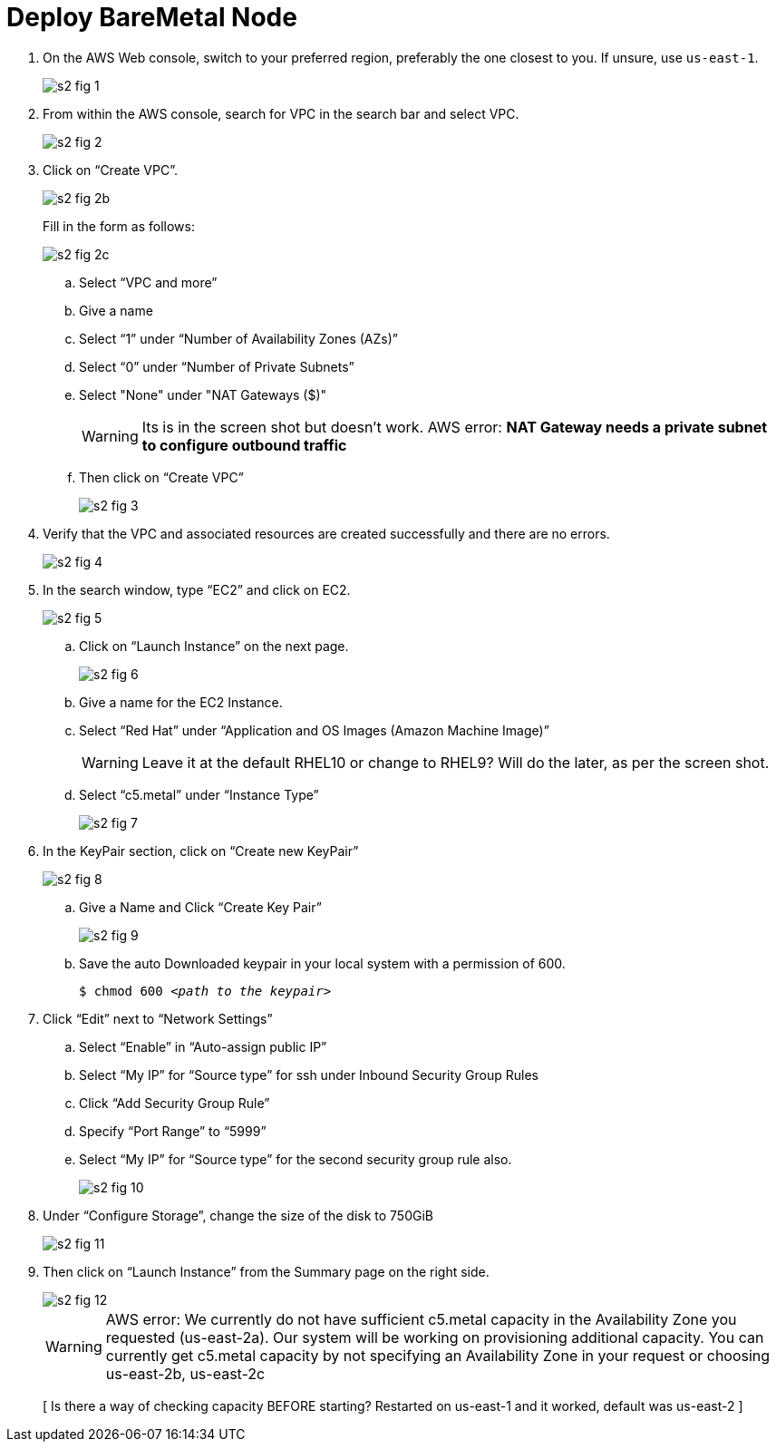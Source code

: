 = Deploy BareMetal Node

1. On the AWS Web console, switch to your preferred region, preferably the one closest to you. If unsure, use `us-east-1`.
+
image::s2-fig-1.jpg[]

2. From within the AWS console, search for VPC in the search bar and select VPC.
+
image::s2-fig-2.jpg[]

3. Click on “Create VPC”.
+
image::s2-fig-2b.jpg[]
+
Fill in the form as follows:
+
image::s2-fig-2c.jpg[]
.. Select “VPC and more”

.. Give a name

.. Select “1” under “Number of Availability Zones (AZs)”

.. Select “0” under “Number of Private Subnets”

.. Select "None" under "NAT Gateways ($)"
+
WARNING: Its is in the screen shot but doesn't work. AWS error: *NAT Gateway needs a private subnet to configure outbound traffic*

.. Then click on “Create VPC”
+
image::s2-fig-3.jpg[]

4. Verify that the VPC and associated resources are created successfully and there are no errors.
+
image::s2-fig-4.jpg[]

5. In the search window, type “EC2” and click on EC2.
+
image::s2-fig-5.jpg[]

.. Click on “Launch Instance” on the next page.
+
image::s2-fig-6.jpg[]

.. Give a name for the EC2 Instance.

.. Select “Red Hat” under “Application and OS Images (Amazon Machine Image)”
+
WARNING: Leave it at the default RHEL10 or change to RHEL9? Will do the later, as per the screen shot.

.. Select “c5.metal” under “Instance Type”
+
image::s2-fig-7.jpg[]

6. In the KeyPair section, click on “Create new KeyPair”
+
image::s2-fig-8.jpg[]

.. Give a Name and Click “Create Key Pair”
+
image::s2-fig-9.jpg[]

.. Save the auto Downloaded keypair in your local system with a permission of 600.
+
[source,subs="verbatim,quotes"]
--
$ chmod 600 _<path to the keypair>_
--

7. Click “Edit” next to “Network Settings”

.. Select “Enable” in “Auto-assign public IP”

.. Select “My IP” for “Source type” for ssh under Inbound Security Group Rules

.. Click “Add Security Group Rule”

.. Specify “Port Range” to “5999”

.. Select “My IP” for “Source type” for the second security group rule also.
+
image::s2-fig-10.jpg[]

8. Under “Configure Storage”, change the size of the disk to 750GiB
+
image::s2-fig-11.jpg[]

9. Then click on “Launch Instance” from the Summary page on the right side.
+
image::s2-fig-12.jpg[]
+
WARNING: AWS error: We currently do not have sufficient c5.metal capacity in the Availability Zone you requested (us-east-2a). Our system will be working on provisioning additional capacity. You can currently get c5.metal capacity by not specifying an Availability Zone in your request or choosing us-east-2b, us-east-2c
+
[ Is there a way of checking capacity BEFORE starting? Restarted on us-east-1 and it worked, default was us-east-2 ]